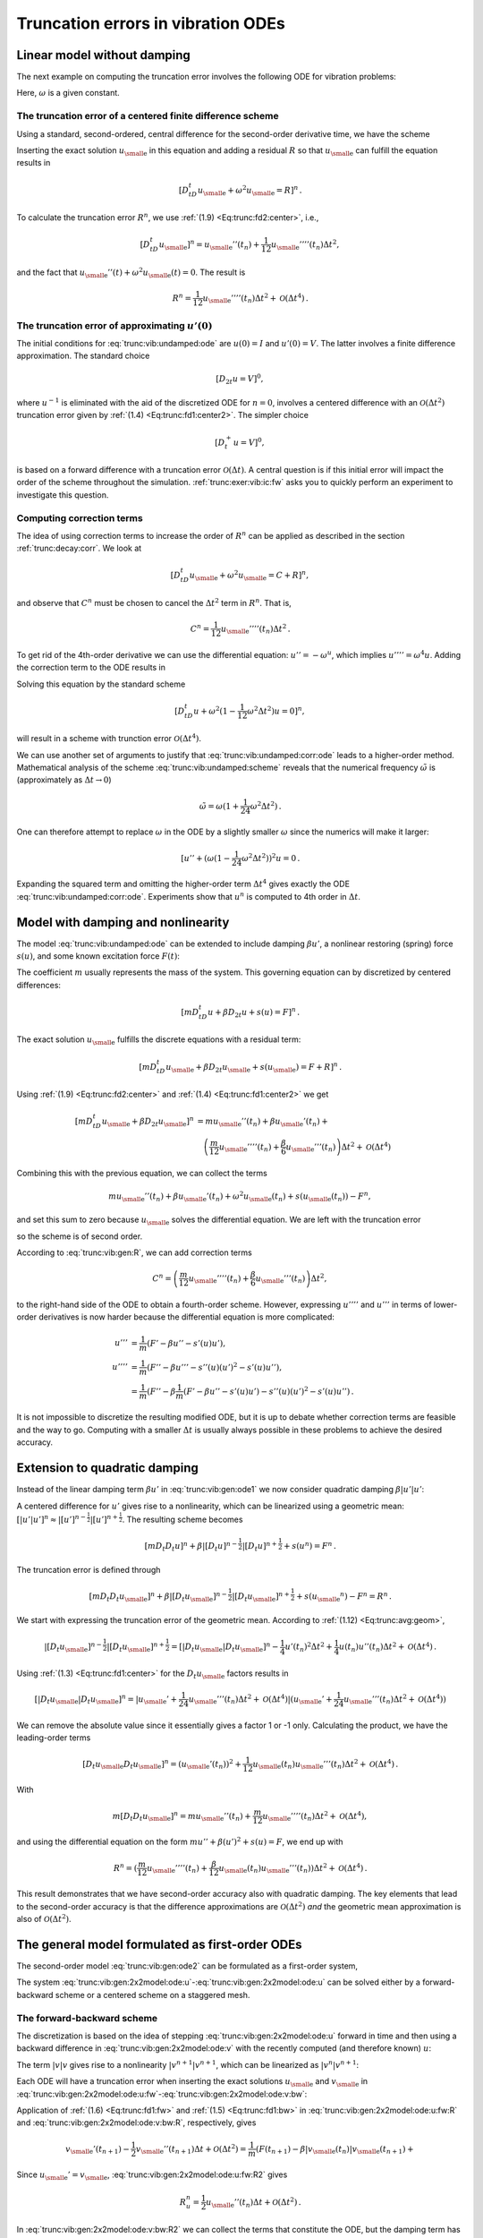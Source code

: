 .. !split

.. _trunc:vib:

Truncation errors in vibration ODEs
===================================

.. _trunc:vib:undamped:

Linear model without damping
----------------------------

The next example on computing the truncation error involves the
following ODE for vibration problems:


.. _Eq:trunc:vib:undamped:ode:

.. math::
   :label: trunc:vib:undamped:ode
        
        u''(t) + \omega^2 u(t) = 0{\thinspace .}
        
        

Here, :math:`\omega` is a given constant.

The truncation error of a centered finite difference scheme
~~~~~~~~~~~~~~~~~~~~~~~~~~~~~~~~~~~~~~~~~~~~~~~~~~~~~~~~~~~

Using a standard, second-ordered, central difference for the
second-order derivative time, we have the scheme


.. _Eq:trunc:vib:undamped:scheme:

.. math::
   :label: trunc:vib:undamped:scheme
        
        [D_tD_t u + \omega^2u=0]^n
        
        \thinspace .
        


Inserting the exact solution :math:`{u_{\small\mbox{e}}}` in this equation and adding
a residual :math:`R` so that :math:`{u_{\small\mbox{e}}}` can fulfill the equation results in


.. math::
        
        [D_tD_t {u_{\small\mbox{e}}} + \omega^2{u_{\small\mbox{e}}} =R]^n
        \thinspace .
        

To calculate the truncation error :math:`R^n`, we use :ref:`(1.9) <Eq:trunc:fd2:center>`, i.e.,


.. math::
         [D_tD_t {u_{\small\mbox{e}}}]^n = {u_{\small\mbox{e}}}''(t_n) + \frac{1}{12}{u_{\small\mbox{e}}}''''(t_n)\Delta t^2,

and the fact that :math:`{u_{\small\mbox{e}}}''(t) + \omega^2{u_{\small\mbox{e}}}(t)=0`. The result is


.. math::
        
        R^n =  \frac{1}{12}{u_{\small\mbox{e}}}''''(t_n)\Delta t^2 + {\mathcal{O}(\Delta t^4)}
        \thinspace .
        


The truncation error of approximating :math:`u'(0)`
~~~~~~~~~~~~~~~~~~~~~~~~~~~~~~~~~~~~~~~~~~~~~~~~~~~

The initial conditions for :eq:`trunc:vib:undamped:ode` are
:math:`u(0)=I` and :math:`u'(0)=V`. The latter involves a finite difference
approximation. The standard choice


.. math::
         [D_{2t}u=V]^0,

where :math:`u^{-1}` is eliminated with the aid of the discretized ODE
for :math:`n=0`, involves a centered difference with an
:math:`{\mathcal{O}(\Delta t^2)}` truncation error
given by :ref:`(1.4) <Eq:trunc:fd1:center2>`. The simpler choice


.. math::
         [D_t^+u = V]^0,

is based on a forward difference with a truncation error :math:`{\mathcal{O}(\Delta t)}`.
A central question is if this initial error will impact the
order of the scheme throughout the simulation.
:ref:`trunc:exer:vib:ic:fw` asks you to quickly perform an
experiment to investigate this question.

Computing correction terms
~~~~~~~~~~~~~~~~~~~~~~~~~~

The idea of using correction terms to increase the order of :math:`R^n` can
be applied as described in the section :ref:`trunc:decay:corr`. We look at


.. math::
         [D_tD_t {u_{\small\mbox{e}}} + \omega^2{u_{\small\mbox{e}}} =C + R]^n,

and observe that :math:`C^n` must be chosen to cancel
the :math:`\Delta t^2` term in :math:`R^n`. That is,


.. math::
         C^n = \frac{1}{12}{u_{\small\mbox{e}}}''''(t_n)\Delta t^2{\thinspace .}

To get rid of the 4th-order derivative we can use the differential
equation: :math:`u''=-\omega^u`, which implies :math:`u'''' = \omega^4 u`.
Adding the correction term to the ODE results in


.. _Eq:trunc:vib:undamped:corr:ode:

.. math::
   :label: trunc:vib:undamped:corr:ode
        
        u'' + \omega^2(1 - \frac{1}{12}\omega^2\Delta t^2)u = 0{\thinspace .}
        
        

Solving this equation by the standard scheme


.. math::
         [D_tD_t u + \omega^2(1 - \frac{1}{12}\omega^2\Delta t^2)u=0]^n,

will result in a scheme with trunction error :math:`{\mathcal{O}(\Delta t^4)}`.

We can use another set of arguments to justify that :eq:`trunc:vib:undamped:corr:ode` leads to a higher-order method.
Mathematical analysis of the scheme :eq:`trunc:vib:undamped:scheme`
reveals that the numerical frequency :math:`\tilde\omega` is (approximately
as :math:`\Delta t\rightarrow 0`)


.. math::
         \tilde\omega = \omega (1+\frac{1}{24}\omega^2\Delta t^2){\thinspace .}

One can therefore attempt to replace :math:`\omega` in the ODE by
a slightly smaller :math:`\omega` since the numerics will make it larger:

.. Ref to exercise



.. math::
         [ u'' + (\omega(1 - \frac{1}{24}\omega^2\Delta t^2))^2 u = 0{\thinspace .}

Expanding the squared term and omitting the higher-order term :math:`\Delta t^4`
gives exactly the ODE :eq:`trunc:vib:undamped:corr:ode`. Experiments
show that :math:`u^n` is computed to 4th order in :math:`\Delta t`.


.. _trunc:vib:gen:

Model with damping and nonlinearity
-----------------------------------

The model :eq:`trunc:vib:undamped:ode`
can be extended to include damping :math:`\beta u'`,
a nonlinear restoring (spring) force :math:`s(u)`, and some
known excitation force :math:`F(t)`:


.. _Eq:trunc:vib:gen:ode1:

.. math::
   :label: trunc:vib:gen:ode1
        
        mu'' + \beta u' + s(u) =F(t){\thinspace .}
        
        

The coefficient :math:`m` usually represents the mass of the system.
This governing equation can by discretized by centered differences:

.. math::
        
        [mD_tD_t u + \beta D_{2t} u + s(u)=F]^n
        \thinspace .
        

The exact solution :math:`{u_{\small\mbox{e}}}` fulfills the discrete equations with a residual term:


.. math::
        
        [mD_tD_t {u_{\small\mbox{e}}} + \beta D_{2t} {u_{\small\mbox{e}}} + s({u_{\small\mbox{e}}})=F + R]^n
        \thinspace .
        

Using :ref:`(1.9) <Eq:trunc:fd2:center>` and :ref:`(1.4) <Eq:trunc:fd1:center2>` we
get


.. math::
        
        \lbrack mD_tD_t {u_{\small\mbox{e}}} + \beta D_{2t} {u_{\small\mbox{e}}}\rbrack^n &=
        m{u_{\small\mbox{e}}}''(t_n) + \beta{u_{\small\mbox{e}}}'(t_n) + \\ 
        &\quad \left(\frac{m}{12}{u_{\small\mbox{e}}}''''(t_n) +
          \frac{\beta}{6}{u_{\small\mbox{e}}}'''(t_n)\right)\Delta t^2 + {\mathcal{O}(\Delta t^4)}
        

Combining this with the previous equation, we can collect the terms

.. math::
         m{u_{\small\mbox{e}}}''(t_n) + \beta{u_{\small\mbox{e}}}'(t_n) + \omega^2{u_{\small\mbox{e}}}(t_n) + s({u_{\small\mbox{e}}}(t_n)) - F^n,

and set this sum to zero because :math:`{u_{\small\mbox{e}}}` solves
the differential equation. We are left with
the truncation error


.. _Eq:trunc:vib:gen:R:

.. math::
   :label: trunc:vib:gen:R
        
        R^n = \left(\frac{m}{12}{u_{\small\mbox{e}}}''''(t_n) +
          \frac{\beta}{6}{u_{\small\mbox{e}}}'''(t_n)\right)\Delta t^2 + {\mathcal{O}(\Delta t^4)},
        
        

so the scheme is of second order.

According to :eq:`trunc:vib:gen:R`, we can add correction terms


.. math::
         C^n = \left(\frac{m}{12}{u_{\small\mbox{e}}}''''(t_n) +
          \frac{\beta}{6}{u_{\small\mbox{e}}}'''(t_n)\right)\Delta t^2,

to the right-hand side of the ODE to obtain a fourth-order scheme.
However, expressing :math:`u''''` and :math:`u'''` in terms
of lower-order derivatives is now harder because the differential equation
is more complicated:


.. math::
        
        u''' &= \frac{1}{m}(F' - \beta u'' - s'(u)u'),\\ 
        u'''' &= \frac{1}{m}(F'' - \beta u''' - s''(u)(u')^2 - s'(u)u''),\\ 
        &= \frac{1}{m}(F'' - \beta \frac{1}{m}(F' - \beta u'' - s'(u)u')
        - s''(u)(u')^2 - s'(u)u''){\thinspace .}
        

It is not impossible to discretize the resulting modified ODE, but it is up
to debate whether correction terms are feasible and the way to go.
Computing with a smaller :math:`\Delta t` is usually always possible in these
problems to achieve the desired accuracy.

Extension to quadratic damping
------------------------------

Instead of the linear damping term :math:`\beta u'` in :eq:`trunc:vib:gen:ode1`
we now consider quadratic damping :math:`\beta |u'|u'`:


.. _Eq:trunc:vib:gen:ode2:

.. math::
   :label: trunc:vib:gen:ode2
        
        mu'' + \beta |u'|u' + s(u) =F(t){\thinspace .}
        
        

A centered difference for :math:`u'` gives rise to a nonlinearity, which can
be linearized using a geometric mean:
:math:`[|u'|u']^n \approx |[u']^{n-\frac{1}{2}}|[u']^{n+\frac{1}{2}}`.
The resulting scheme becomes


.. math::
        
        [mD_t D_t u]^n + \beta |[D_{t} u]^{n-\frac{1}{2}}|[D_t u]^{n+\frac{1}{2}}
        + s(u^n)=F^n{\thinspace .}
        

The truncation error is defined through


.. math::
        
        [mD_t D_t {u_{\small\mbox{e}}}]^n +
        \beta |[D_{t} {u_{\small\mbox{e}}}]^{n-\frac{1}{2}}|[D_t {u_{\small\mbox{e}}}]^{n+\frac{1}{2}}
        + s({u_{\small\mbox{e}}}^n)-F^n = R^n{\thinspace .}
        


We start with expressing the truncation error of the geometric mean.
According to :ref:`(1.12) <Eq:trunc:avg:geom>`,


.. math::
        
        |[D_{t} {u_{\small\mbox{e}}}]^{n-\frac{1}{2}}|[D_t {u_{\small\mbox{e}}}]^{n+\frac{1}{2}}
        = [|D_t{u_{\small\mbox{e}}}|D_t{u_{\small\mbox{e}}}]^n
        - \frac{1}{4}u'(t_n)^2\Delta t^2  + \frac{1}{4}u(t_n)u''(t_n)\Delta t^2
        + {\mathcal{O}(\Delta t^4)}{\thinspace .}
        

Using :ref:`(1.3) <Eq:trunc:fd1:center>` for the :math:`D_t{u_{\small\mbox{e}}}` factors results in


.. math::
        
        [|D_t{u_{\small\mbox{e}}}|D_t{u_{\small\mbox{e}}}]^n = |{u_{\small\mbox{e}}}' + \frac{1}{24}{u_{\small\mbox{e}}}'''(t_n)\Delta t^2 +
        {\mathcal{O}(\Delta t^4)}|({u_{\small\mbox{e}}}' + \frac{1}{24}{u_{\small\mbox{e}}}'''(t_n)\Delta t^2 +
        {\mathcal{O}(\Delta t^4)})

We can remove the absolute value since it essentially gives a factor 1 or -1
only. Calculating the product, we have the leading-order terms


.. math::
        
        [D_t{u_{\small\mbox{e}}} D_t{u_{\small\mbox{e}}}]^n = ({u_{\small\mbox{e}}}'(t_n))^2 +
        \frac{1}{12}{u_{\small\mbox{e}}}(t_n){u_{\small\mbox{e}}}'''(t_n)\Delta t^2 +
        {\mathcal{O}(\Delta t^4)}{\thinspace .}


With


.. math::
         m[D_t D_t{u_{\small\mbox{e}}}]^n = m{u_{\small\mbox{e}}}''(t_n) + \frac{m}{12}{u_{\small\mbox{e}}}''''(t_n)\Delta t^2
        +{\mathcal{O}(\Delta t^4)},

and using the differential equation on the
form :math:`mu'' + \beta (u')^2 + s(u)=F`, we end up with


.. math::
         R^n = (\frac{m}{12}{u_{\small\mbox{e}}}''''(t_n) +
        \frac{\beta}{12}{u_{\small\mbox{e}}}(t_n){u_{\small\mbox{e}}}'''(t_n))
        \Delta t^2 + {\mathcal{O}(\Delta t^4)}{\thinspace .}

This result demonstrates that we have
second-order accuracy also with quadratic damping.
The key elements that lead to the second-order accuracy is that
the difference approximations are :math:`{\mathcal{O}(\Delta t^2)}` *and* the
geometric mean approximation is also of :math:`{\mathcal{O}(\Delta t^2)}`.

.. _trunc:vib:gen:staggered:

The general model formulated as first-order ODEs
------------------------------------------------

The second-order model :eq:`trunc:vib:gen:ode2` can be
formulated as a first-order system,


.. _Eq:trunc:vib:gen:2x2model:ode:u:

.. math::
   :label: trunc:vib:gen:2x2model:ode:u
        
        u' = v,
         
        



.. _Eq:trunc:vib:gen:2x2model:ode:v:

.. math::
   :label: trunc:vib:gen:2x2model:ode:v
          
        v' = \frac{1}{m}\left( F(t) - \beta |v|v - s(u)\right){\thinspace .}
        
        

The system :eq:`trunc:vib:gen:2x2model:ode:u`-:eq:`trunc:vib:gen:2x2model:ode:u` can be solved either by a forward-backward scheme or a centered
scheme on a staggered mesh.

The forward-backward scheme
~~~~~~~~~~~~~~~~~~~~~~~~~~~

The discretization is based on the idea of stepping
:eq:`trunc:vib:gen:2x2model:ode:u` forward in time and then
using a backward difference in :eq:`trunc:vib:gen:2x2model:ode:v`
with the recently computed (and therefore known) :math:`u`:


.. _Eq:trunc:vib:gen:2x2model:ode:u:fw:

.. math::
   :label: trunc:vib:gen:2x2model:ode:u:fw
        
        \lbrack D_t^+ u = v \rbrack^n,
         
        



.. _Eq:trunc:vib:gen:2x2model:ode:v:bw:

.. math::
   :label: trunc:vib:gen:2x2model:ode:v:bw
          
        \lbrack D_t^-v = \frac{1}{m}( F(t) - \beta |v|v - s(u)) \rbrack^{n+1}{\thinspace .}
        
        

The term :math:`|v|v` gives rise to a nonlinearity :math:`|v^{n+1}|v^{n+1}`,
which can be linearized as :math:`|v^{n}|v^{n+1}`:


.. _Eq:trunc:vib:gen:2x2model:ode:u:fw2:

.. math::
   :label: trunc:vib:gen:2x2model:ode:u:fw2
        
        \lbrack D_t^+ u = v \rbrack^n,
         
        



.. _Eq:trunc:vib:gen:2x2model:ode:v:bw2:

.. math::
   :label: trunc:vib:gen:2x2model:ode:v:bw2
          
        \lbrack D_t^-v \rbrack^{n+1} = \frac{1}{m}( F(t_{n+1}) - \beta |v^n|v^{n+1} - s(u^{n+1})){\thinspace .}
        
        



Each ODE will have a truncation error when inserting the exact
solutions :math:`{u_{\small\mbox{e}}}` and :math:`{v_{\small\mbox{e}}}` in
:eq:`trunc:vib:gen:2x2model:ode:u:fw`-:eq:`trunc:vib:gen:2x2model:ode:v:bw`:


.. _Eq:trunc:vib:gen:2x2model:ode:u:fw:R:

.. math::
   :label: trunc:vib:gen:2x2model:ode:u:fw:R
        
        \lbrack D_t^+ {u_{\small\mbox{e}}} = {v_{\small\mbox{e}}} + R_u \rbrack^n,
         
        



.. _Eq:trunc:vib:gen:2x2model:ode:v:bw:R:

.. math::
   :label: trunc:vib:gen:2x2model:ode:v:bw:R
          
        \lbrack D_t^-{v_{\small\mbox{e}}} \rbrack^{n+1} = \frac{1}{m}( F(t_{n+1}) - \beta |{v_{\small\mbox{e}}}(t_n)|{v_{\small\mbox{e}}}(t_{n+1}) - s({u_{\small\mbox{e}}}(t_{n+1}))) + R_v^{n+1}{\thinspace .}
        
        

Application of :ref:`(1.6) <Eq:trunc:fd1:fw>` and :ref:`(1.5) <Eq:trunc:fd1:bw>`
in :eq:`trunc:vib:gen:2x2model:ode:u:fw:R` and
:eq:`trunc:vib:gen:2x2model:ode:v:bw:R`, respectively, gives


.. _Eq:trunc:vib:gen:2x2model:ode:u:fw:R2:

.. math::
   :label: trunc:vib:gen:2x2model:ode:u:fw:R2
        
        {u_{\small\mbox{e}}}'(t_n) + \frac{1}{2}{u_{\small\mbox{e}}}''(t_n)\Delta t + {\mathcal{O}(\Delta t^2)}
        = {v_{\small\mbox{e}}}(t_n) + R_u^n,
        
        



.. math::
          
        {v_{\small\mbox{e}}}'(t_{n+1}) - \frac{1}{2}{v_{\small\mbox{e}}}''(t_{n+1})\Delta t + {\mathcal{O}(\Delta t^2)}
        = \frac{1}{m}(F(t_{n+1}) - \beta|{v_{\small\mbox{e}}}(t_n)|{v_{\small\mbox{e}}}(t_{n+1}) +\nonumber
        



.. _Eq:trunc:vib:gen:2x2model:ode:v:bw:R2:

.. math::
   :label: trunc:vib:gen:2x2model:ode:v:bw:R2
          
        \quad s({u_{\small\mbox{e}}}(t_{n+1}))+ R_v^n{\thinspace .}
        
        

Since :math:`{u_{\small\mbox{e}}} ' = {v_{\small\mbox{e}}}`, :eq:`trunc:vib:gen:2x2model:ode:u:fw:R2`
gives


.. math::
         R_u^n = \frac{1}{2}{u_{\small\mbox{e}}}''(t_n)\Delta t + {\mathcal{O}(\Delta t^2)}{\thinspace .}

In :eq:`trunc:vib:gen:2x2model:ode:v:bw:R2` we can collect the
terms that constitute the ODE, but the damping term has the wrong
form.
Let us drop the absolute value in the damping term for simplicity.
Adding a substracting the right form :math:`v^{n+1}v^{n+1}` helps:


.. math::
        
        {v_{\small\mbox{e}}}'(t_{n+1}) &-
        \frac{1}{m}(F(t_{n+1}) - \beta {v_{\small\mbox{e}}}(t_{n+1}){v_{\small\mbox{e}}}(t_{n+1}) +
        s({u_{\small\mbox{e}}}(t_{n+1})) + \\ 
        & (\beta {v_{\small\mbox{e}}}(t_n){v_{\small\mbox{e}}}(t_{n+1}) - \beta {v_{\small\mbox{e}}}(t_{n+1}){v_{\small\mbox{e}}}(t_{n+1}))),
        

which reduces to


.. math::
        
        \frac{\beta}{m}{v_{\small\mbox{e}}}(t_{n+1}({v_{\small\mbox{e}}}(t_n) - {v_{\small\mbox{e}}}(t_{n+1}))
        &= \frac{\beta}{m}{v_{\small\mbox{e}}}(t_{n+1}[D_t^-{v_{\small\mbox{e}}}]^{n+1}\Delta t\\ 
        &= \frac{\beta}{m}{v_{\small\mbox{e}}}(t_{n+1}({v_{\small\mbox{e}}}'(t_{n+1})\Delta t +
        -\frac{1}{2}{v_{\small\mbox{e}}}'''(t_{n+1})\Delta t^ + {\mathcal{O}(\Delta t^3)}){\thinspace .}
        

We end with :math:`R_u^n` and :math:`R_v^{n+1}` as :math:`{\mathcal{O}(\Delta t)}`, simply because
all the building blocks in the schemes (the forward and backward
differences and the linearization trick) are only first-order
accurate. However, this analysis is misleading: the building blocks
play together in a way that makes the scheme second-order accurate.
This is shown by considering an alternative, yet equivalent, formulation
of the above scheme.

A centered scheme on a staggered mesh
~~~~~~~~~~~~~~~~~~~~~~~~~~~~~~~~~~~~~

We now introduce a staggered mesh where we
seek :math:`u` at mesh points :math:`t_n` and :math:`v` at points :math:`t_{n+\frac{1}{2}}`
in between the :math:`u` points. The staggered mesh makes it easy to
formulate centered differences in the system
:eq:`trunc:vib:gen:2x2model:ode:u`-:eq:`trunc:vib:gen:2x2model:ode:u`:


.. _Eq:trunc:vib:gen:2x2model:ode:u:staggered:

.. math::
   :label: trunc:vib:gen:2x2model:ode:u:staggered
        
        \lbrack D_t u = v \rbrack^{n-\frac{1}{2}},
         
        



.. _Eq:trunc:vib:gen:2x2model:ode:v:staggered:

.. math::
   :label: trunc:vib:gen:2x2model:ode:v:staggered
          
        \lbrack D_t v = \frac{1}{m}( F(t) - \beta |v|v - s(u)) \rbrack^{n}{\thinspace .}
        
        

The term :math:`|v^n|v^n` causes trouble since :math:`v^n` is not computed, only
:math:`v^{n-\frac{1}{2}}` and :math:`v^{n+\frac{1}{2}}`. Using geometric mean,
we can express :math:`|v^n|v^n` in terms of known quantities:
:math:`|v^n|v^n \approx |v^{n-\frac{1}{2}}|v^{n+\frac{1}{2}}`.
We then have


.. _Eq:trunc:vib:gen:2x2model:ode:u:staggered2:

.. math::
   :label: trunc:vib:gen:2x2model:ode:u:staggered2
        
        \lbrack D_t u \rbrack^{n-\frac{1}{2}} = v^{n-\frac{1}{2}},
         
        



.. _Eq:trunc:vib:gen:2x2model:ode:v:staggered2:

.. math::
   :label: trunc:vib:gen:2x2model:ode:v:staggered2
          
        \lbrack D_t v \rbrack^n = \frac{1}{m}( F(t_n) -
        \beta |v^{n-\frac{1}{2}}|v^{n+\frac{1}{2}} - s(u^n)){\thinspace .}
        
        

The truncation error in each equation fulfills


.. math::
        
        \lbrack D_t {u_{\small\mbox{e}}} \rbrack^{n-\frac{1}{2}} &= {v_{\small\mbox{e}}}(t_{n-\frac{1}{2}}) + R_u^{n-\frac{1}{2}},\\ 
        \lbrack D_t {v_{\small\mbox{e}}} \rbrack^n &= \frac{1}{m}( F(t_n) -
        \beta |{v_{\small\mbox{e}}}(t_{n-\frac{1}{2}})|{v_{\small\mbox{e}}}(t_{n+\frac{1}{2}}) - s(u^n)) + R_v^n{\thinspace .}
        

The truncation error of the centered differences is given
by :ref:`(1.3) <Eq:trunc:fd1:center>`, and the geometric mean approximation
analysis can be taken from :ref:`(1.12) <Eq:trunc:avg:geom>`.
These results lead to


.. math::
        
        {u_{\small\mbox{e}}}'(t_{n-\frac{1}{2}}) +
        \frac{1}{24}{u_{\small\mbox{e}}}'''(t_{n-\frac{1}{2}})\Delta t^2 + {\mathcal{O}(\Delta t^4)}
        = {v_{\small\mbox{e}}}(t_{n-\frac{1}{2}}) + R_u^{n-\frac{1}{2}},

and

.. math::
        
        {v_{\small\mbox{e}}}'(t_n) =
        \frac{1}{m}( F(t_n) -
        \beta |{v_{\small\mbox{e}}}(t_n)|{v_{\small\mbox{e}}}(t_n) + {\mathcal{O}(\Delta t^2)} - s(u^n)) + R_v^n{\thinspace .}
        

The ODEs fulfilled by :math:`{u_{\small\mbox{e}}}` and :math:`{v_{\small\mbox{e}}}` are evident in these equations,
and we achieve second-order accuracy for the truncation error
in both equations:


.. math::
         R_u^{n-\frac{1}{2}}= {\mathcal{O}(\Delta t^2)}, \quad R_v^n = {\mathcal{O}(\Delta t^2)}{\thinspace .}


Comparing
:eq:`trunc:vib:gen:2x2model:ode:u:staggered2`-:eq:`trunc:vib:gen:2x2model:ode:v:staggered2`
with
:eq:`trunc:vib:gen:2x2model:ode:u:fw2`-:eq:`trunc:vib:gen:2x2model:ode:v:bw2`,
we can hopefully realize that these schemes are equivalent (which
becomes clear when we implement both).  The obvious advantage with the
staggered mesh approach is that we can all the way use second-order
accurate building blocks and in this way concince ourselves that the
resulting scheme has an error of :math:`{\mathcal{O}(\Delta t^2)}`.


